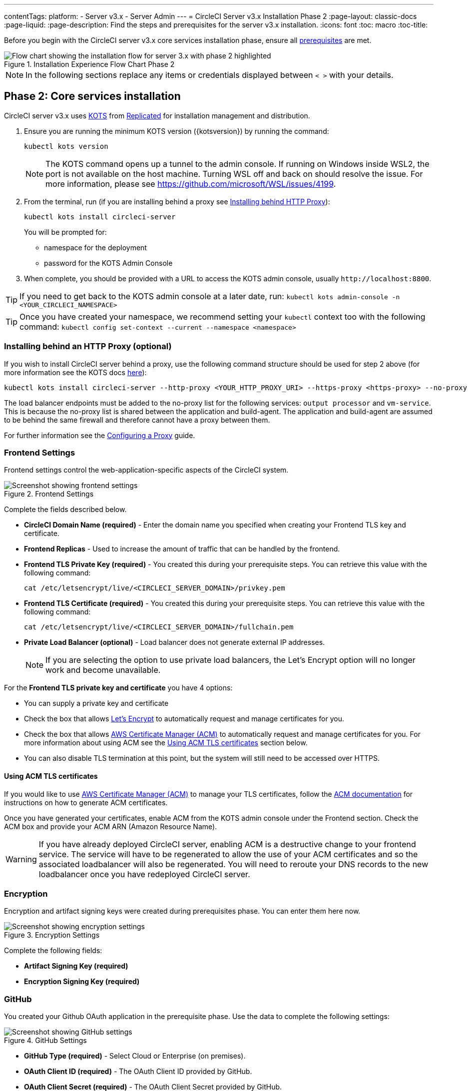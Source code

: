 ---
contentTags: 
  platform:
  - Server v3.x
  - Server Admin
---
= CircleCI Server v3.x Installation Phase 2
:page-layout: classic-docs
:page-liquid:
:page-description: Find the steps and prerequisites for the server v3.x installation.
:icons: font
:toc: macro
:toc-title:

// This doc uses ifdef and ifndef directives to display or hide content specific to Google Cloud Storage (env-gcp) and AWS (env-aws). Currently, this affects only the generated PDFs. To ensure compatability with the Jekyll version, the directives test for logical opposites. For example, if the attribute is NOT env-aws, display this content. For more information, see https://docs.asciidoctor.org/asciidoc/latest/directives/ifdef-ifndef/.

Before you begin with the CircleCI server v3.x core services installation phase, ensure all xref:server-3-install-prerequisites.adoc[prerequisites] are met.

.Installation Experience Flow Chart Phase 2
image::server-install-flow-chart-phase2.png[Flow chart showing the installation flow for server 3.x with phase 2 highlighted]

NOTE: In the following sections replace any items or credentials displayed between `< >` with your details.

toc::[]

== Phase 2: Core services installation
CircleCI server v3.x uses https://kots.io[KOTS] from https://www.replicated.com/[Replicated] for installation management and distribution.

. Ensure you are running the minimum KOTS version ({kotsversion}) by running the command:
+
```bash
kubectl kots version
```
+
NOTE: The KOTS command opens up a tunnel to the admin console. If running on Windows inside WSL2, the port is not available on the host machine. Turning WSL off and back on should resolve the issue. For more information, please see
https://github.com/microsoft/WSL/issues/4199.

. From the terminal, run (if you are installing behind a proxy see https://circleci.com/docs/server-3-install/#installing-behind-an-http-proxy[Installing behind HTTP Proxy]):
+
```bash
kubectl kots install circleci-server
```
+
You will be prompted for:
+
* namespace for the deployment
* password for the KOTS Admin Console

. When complete, you should be provided with a URL to access the KOTS admin console, usually `\http://localhost:8800`.

TIP: If you need to get back to the KOTS admin console at a later date, run: `kubectl kots admin-console -n <YOUR_CIRCLECI_NAMESPACE>`

TIP: Once you have created your namespace, we recommend setting your `kubectl` context too with the following command: `kubectl config set-context --current --namespace <namespace>`

=== Installing behind an HTTP Proxy (optional)

If you wish to install CircleCI server behind a proxy, use the following command structure should be used for step 2 above (for more information see the KOTS docs https://kots.io/kotsadm/installing/online-install/#proxies[here]):

```bash
kubectl kots install circleci-server --http-proxy <YOUR_HTTP_PROXY_URI> --https-proxy <https-proxy> --no-proxy <YOUR_NO_PROXY_LIST>
```

The load balancer endpoints must be added to the no-proxy list for the following services: `output processor` and `vm-service`. This is because the no-proxy list is shared between the application and build-agent. The application and build-agent are assumed to be behind the same firewall and therefore cannot have a proxy between them.

For further information see the https://circleci.com/docs/server-3-operator-proxy[Configuring a Proxy] guide.

=== Frontend Settings
Frontend settings control the web-application-specific aspects of the CircleCI system.

.Frontend Settings
image::server-3-frontend-settings.png[Screenshot showing frontend settings]

Complete the fields described below.

* *CircleCI Domain Name (required)* - Enter the domain name you specified when creating your Frontend TLS key and certificate.

* *Frontend Replicas* - Used to increase the amount of traffic that can be handled by the frontend.

* *Frontend TLS Private Key (required)* - You created this during your prerequisite steps. You can retrieve this value with the following command:
+
```bash
cat /etc/letsencrypt/live/<CIRCLECI_SERVER_DOMAIN>/privkey.pem
```

* *Frontend TLS Certificate (required)* - You created this during your prerequisite steps. You can retrieve this value with the following command:
+
```bash
cat /etc/letsencrypt/live/<CIRCLECI_SERVER_DOMAIN>/fullchain.pem
```
* *Private Load Balancer (optional)* - Load balancer does not generate external IP addresses.
+
NOTE: If you are selecting the option to use private load balancers, the Let's Encrypt option will no longer work and become unavailable.

For the **Frontend TLS private key and certificate** you have 4 options: 

* You can supply a private key and certificate
* Check the box that allows https://letsencrypt.org/[Let's Encrypt] to automatically request and manage certificates for you. 
* Check the box that allows https://docs.aws.amazon.com/acm/latest/userguide/acm-overview.html[AWS Certificate Manager (ACM)] to automatically request and manage certificates for you. For more information about using ACM see the <<using-acm-tls-certificates>> section below.
* You can also disable TLS termination at this point, but the system will still need to be accessed over HTTPS.


[#using-acm-tls-certificates]
==== Using ACM TLS certificates

If you would like to use https://docs.aws.amazon.com/acm/latest/userguide/acm-overview.html[AWS Certificate Manager (ACM)] to manage your TLS certificates, follow the https://docs.aws.amazon.com/acm/latest/userguide/gs-acm-request-public.html[ACM documentation] for instructions on how to generate ACM certificates.

Once you have generated your certificates, enable ACM from the KOTS admin console under the Frontend section. Check the ACM box and provide your ACM ARN (Amazon Resource Name).

[WARNING]
==== 
If you have already deployed CircleCI server, enabling ACM is a destructive change to your frontend service. The service will have to be regenerated to allow the use of your ACM certificates and so the associated loadbalancer will also be regenerated. 
You will need to reroute your DNS records to the new loadbalancer once you have redeployed CircleCI server.
====

=== Encryption

Encryption and artifact signing keys were created during prerequisites phase. You can enter them here now.

.Encryption Settings
image::server-3-encryption-settings.png[Screenshot showing encryption settings]

Complete the following fields:

* *Artifact Signing Key (required)*

* *Encryption Signing Key (required)*

=== GitHub

You created your Github OAuth application in the prerequisite phase. Use the data to complete the following settings:

.GitHub Settings
image::server-3-github-settings.png[Screenshot showing GitHub settings]

* *GitHub Type (required)* -
Select Cloud or Enterprise (on premises).

* *OAuth Client ID (required)* -
The OAuth Client ID provided by GitHub.

* *OAuth Client Secret (required)* -
The OAuth Client Secret provided by GitHub.

* *Github Enterprise Fingerprint* -
Required when using a proxy. Include the output of `ssh-keyscan github.example.com` in the text field.

=== Object storage

You created your Object Storage Bucket and Keys in the prerequisite steps. Use the data to complete the following settings depending on your platform.

.Object Storage Settings
image::server-3-object-storage.png[Screenshot showing object storage settings]

// Don't include this section in the GCP PDF.

ifndef::env-gcp[]

==== S3 compatible

* *Storage Bucket Name (required)* -
The bucket used for server.

* *AWS S3 Region (optional)* -
AWS region of bucket if your provider is AWS. S3 Endpoint is ignored if this option is set.

* *S3 Endpoint (optional)* -
API endpoint of S3 storage provider. Required if your provider is not AWS. AWS S3 Region is ignored if this option is set.

* *Storage Object Expiry (required)* -
Number of days to retain your test results and artifacts. Set to 0 to disable and retain objects indefinitely.

===== Authentication
One of the following is required. Either select IAM keys and provide:

* *Access Key ID (required)* -
Access Key ID for S3 bucket access.

* *Secret Key (required)* -
Secret Key for S3 bucket access.

* *`policy.json` (required)* - As outlined in the https://circleci.com/docs/CircleCI-Server-3.4.1-AWS-Installation-Guide.pdf[server AWS Installation Guide], on page 11.

Or select IAM role and provide:

* *Role ARN (required)* -
https://docs.aws.amazon.com/eks/latest/userguide/iam-roles-for-service-accounts.html[Role ARN for Service Accounts] (Amazon Resource Name) for S3 bucket access.

* *`policy.json` (required)* - As outlined in the https://circleci.com/docs/CircleCI-Server-3.4.1-AWS-Installation-Guide.pdf[server AWS Installation Guide], on page 8.

// Stop hiding from GCP PDF:

endif::env-gcp[]

// Don't include this section in the AWS PDF:

ifndef::env-aws[]

==== Google Cloud Storage
You should have created your Google Cloud Storage bucket and service account during the prerequisite steps.

* *Storage Bucket Name (required)* -
The bucket used for server.

* *Storage Object Expiry (required)* -
Number of days to retain your test results and artifacts. Set to 0 to disable and retain objects indefinitely.

===== Authentication

* You can choose one of the following:
** *Service Account JSON (required)* - A JSON format key of the Service Account to use for bucket access.
** *Service Account Email (required)* - Service Account Email id if using Google Workload Identity.

endif::env-aws[]

// Stop hiding from AWS PDF

****
Skip over the next few sections - **Output Processor**, **Nomad** and **VM Service**. We will set these up in the next phase of the installation.
****

=== Postgres, MongoDB, Vault settings

You can skip these sections unless you plan on using an existing Postgres, MongoDB or Vault instance, in which case, see the https://circleci.com/docs/server-3-operator-externalizing-services/[Externalizing Services doc]. By default, CircleCI server v3.x will create its own Postgres, MongoDB and Vault instances within the CircleCI namespace. The instances inside the CircleCI namespace will be included in the CircleCI backup and restore process.

=== Save and deploy
Once you have completed the fields detailed above, you can deploy. The deployment installs the core services and provides you with an IP address for the Kong load balancer. That IP address is critical in setting up a DNS record and completing the first phase of the installation.

NOTE: From server v3.3.0, we have replaced https://github.com/traefik/traefik-helm-chart[Traefik] with https://github.com/Kong/charts[Kong] as our reverse proxy. However, to minimize disruption when upgrading, we chose not to rename the service used by Kong. Although you will see a service named `circleci-server-traefik`, this service is actually for Kong.

=== Create DNS entry
Create a DNS entry for your Kong load balancer, for example, `circleci.your.domain.com` and `app.circleci.your.domain.com`. The DNS entry should align with the DNS names used when creating your TLS certificate and GitHub OAuth app during the prerequisites steps. All traffic will be routed through this DNS record.

You need the IP address or, if using AWS, the DNS name of the Kong load balancer. You can find this information with the following command:

[source, shell]
----
kubectl get service circleci-server-traefik --namespace=<YOUR_CIRCLECI_NAMESPACE>
----

For more information on adding a new DNS record, see the following documentation:

* link:https://cloud.google.com/dns/docs/records#adding_a_record[Managing Records] (GCP)

* link:https://docs.aws.amazon.com/Route53/latest/DeveloperGuide/resource-record-sets-creating.html[Creating records by using the Amazon Route 53 Console] (AWS)

NOTE: The Kong load balancer has a healthcheck that serves a JSON payload at https://loadbalancer-address/status

=== Validation

You should now be able to navigate to your CircleCI server installation and log in to the application successfully.

Now we will move on to build services. It may take a while for all your services to be up. You can periodically check by running the following command (you are looking for the “frontend” pod to show a status of _running_ and **ready** should show 1/1):

----
kubectl get pods -n <YOUR_CIRCLECI_NAMESPACE>
----

ifndef::pdf[]
## What to read next

* https://circleci.com/docs/server-3-install-build-services/[Server 3.x Phase 3: Execution Environment Installation]
endif::[]
